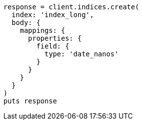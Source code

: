 [source, ruby]
----
response = client.indices.create(
  index: 'index_long',
  body: {
    mappings: {
      properties: {
        field: {
          type: 'date_nanos'
        }
      }
    }
  }
)
puts response
----
